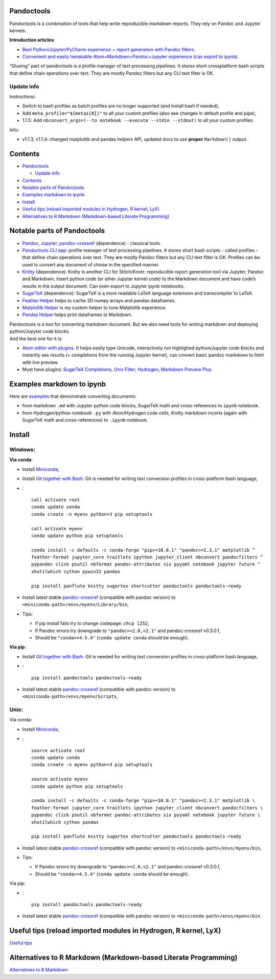 Pandoctools
===========

Pandoctools is a combination of tools that help write reproducible
markdown reports. They rely on Pandoc and Jupyter kernels.

**Introduction articles**:

-  `Best Python/Jupyter/PyCharm experience + report generation with
   Pandoc
   filters <https://github.com/kiwi0fruit/pandoctools/blob/master/best_python_jupyter_pycharm_experience.md>`__.
-  `Convenient and easily tweakable Atom+Markdown+Pandoc+Jupyter
   experience (can export to
   ipynb) <https://github.com/kiwi0fruit/pandoctools/blob/master/atom_jupyter_pandoc_markdown.md>`__.

“Glueing” part of pandoctools is a profile manager of text processing
pipelines. It stores short crossplatform bash scripts that define chain
operations over text. They are mostly Pandoc filters but any CLI text
filter is OK.

Update info
-----------

Instructions:

-  Switch to bash profiles as batch profiles are no longer supported
   (and install bash if needed),
-  Add ``meta_profile="${metas[0]}"`` to all your custom profiles (also
   see changes in default profile and pipe),
-  1.1.5: Add
   ``nbconvert_args=(--to notebook --execute --stdin --stdout)`` to all
   your custom profiles.

Info:

-  v1.1.3, v1.1.4: changed matplotlib and pandas helpers API, updated
   docs to use **proper** ``Markdown()`` output.

Contents
========

-  `Pandoctools <#pandoctools>`__

   -  `Update info <#update-info>`__

-  `Contents <#contents>`__
-  `Notable parts of Pandoctools <#notable-parts-of-pandoctools>`__
-  `Examples markdown to ipynb <#examples-markdown-to-ipynb>`__
-  `Install <#install>`__
-  `Useful tips (reload imported modules in Hydrogen, R kernel,
   LyX) <#useful-tips-reload-imported-modules-in-hydrogen-r-kernel-lyx>`__
-  `Alternatives to R Markdown (Markdown-based Literate
   Programming) <#alternatives-to-r-markdown-markdown-based-literate-programming>`__

Notable parts of Pandoctools
============================

-  `Pandoc <https://pandoc.org/>`__, `Jupyter <http://jupyter.org/>`__,
   `pandoc-crossref <https://github.com/lierdakil/pandoc-crossref>`__
   (dependence) - classical tools.
-  `Pandoctools CLI
   app <https://github.com/kiwi0fruit/pandoctools/tree/master/pandoctools/cli>`__:
   profile manager of text processing pipelines. It stores short bash
   scripts - called profiles - that define chain operations over text.
   They are mostly Pandoc filters but any CLI text filter is OK.
   Profiles can be used to convert any document of choise in the
   specified manner.
-  `Knitty <https://github.com/kiwi0fruit/knitty>`__ (dependence):
   Knitty is another CLI for Stitch/Knotr: reproducible report
   generation tool via Jupyter, Pandoc and Markdown. Insert python code
   (or other Jupyter kernel code) to the Markdown document and have
   code’s results in the output document. Can even export to Jupyter
   ipynb notebooks.
-  `SugarTeX <https://github.com/kiwi0fruit/sugartex>`__ (dependence):
   SugarTeX is a more readable LaTeX language extension and
   transcompiler to LaTeX.
-  `Feather
   Helper <https://github.com/kiwi0fruit/pandoctools/blob/master/pandoctools/feather>`__
   helps to cache 2D numpy arrays and pandas dataframes.
-  `Matplotlib
   Helper <https://github.com/kiwi0fruit/pandoctools/blob/master/pandoctools/matplotlib>`__
   is my custom helper to tune Matplotlib experience.
-  `Pandas
   Helper <https://github.com/kiwi0fruit/pandoctools/blob/master/pandoctools/pandas>`__
   helps print dataframes to Markdown.

| Pandoctools is a tool for converting markdown document. But we also
  need tools for writing markdown and deploying python/Jupyter code
  blocks.
| And the best one for it is:

-  `Atom editor with
   plugins <https://github.com/kiwi0fruit/pandoctools/blob/master/atom.md>`__.
   It helps easily type Unicode, interactively run highlighed
   python/Jupyter code blocks and instantly see results (+ completions
   from the running Jupyter kernel), can convert basic pandoc markdown
   to html with live preview.
-  Must have plugins: `SugarTeX
   Completions <https://github.com/kiwi0fruit/pandoctools/blob/master/atom.md#sugartex-completions>`__,
   `Unix
   Filter <https://github.com/kiwi0fruit/pandoctools/blob/master/atom.md#unix-filter>`__,
   `Hydrogen <https://github.com/kiwi0fruit/pandoctools/blob/master/atom.md#hydrogen>`__,
   `Markdown Preview
   Plus <https://github.com/kiwi0fruit/pandoctools/blob/master/atom.md#markdown-preview-plus>`__

Examples markdown to ipynb
==========================

Here are
`examples <https://github.com/kiwi0fruit/pandoctools/blob/master/examples>`__
that demonstrate converting documents:

-  from markdown ``.md`` with Jupyter python code blocks, SugarTeX math
   and cross-references to ``ipynb`` notebook.
-  from Hydrogen/python notebook ``.py`` with Atom/Hydrogen code cells,
   Knitty markdown incerts (again with SugarTeX math and
   cross-references) to ``.ipynb`` notebook.

Install
=======

Windows:
--------

**Via conda**:

-  Install `Miniconda <https://conda.io/miniconda.html>`__,
-  Install `Git together with Bash <https://git-scm.com/downloads>`__.
   Git is needed for writing text conversion profiles in cross-platform
   bash language,
-  :

   ::

      call activate root
      conda update conda
      conda create -n myenv python=3 pip setuptools

      call activate myenv
      conda update python pip setuptools

      conda install -c defaults -c conda-forge "pip>=10.0.1" "pandoc>=2.3.1" matplotlib ^
      feather-format jupyter_core traitlets ipython jupyter_client nbconvert pandocfilters ^
      pypandoc click psutil nbformat pandoc-attributes six pyyaml notebook jupyter future ^
      shutilwhich cython pywin32 pandas

      pip install panflute knitty sugartex shortcutter pandoctools pandoctools-ready

-  Install latest stable
   `pandoc-crossref <https://github.com/lierdakil/pandoc-crossref/releases>`__
   (compatible with pandoc version) to
   ``<miniconda-path>/envs/myenv/Library/bin``,
-  Tips:

   -  if pip install fails try to change codepage: ``chcp 1252``,
   -  If Pandoc errors try downgrade to ``"pandoc>=2.0,<2.1"`` and
      pandoc-crossref v0.3.0.1,
   -  Should be ``"conda>=4.5.4"`` (``conda update conda`` should be
      enough).

**Via pip**:

-  Install `Git together with Bash <https://git-scm.com/downloads>`__.
   Git is needed for writing text conversion profiles in cross-platform
   bash language,
-  :

   ::

      pip install pandoctools pandoctools-ready

-  Install latest stable
   `pandoc-crossref <https://github.com/lierdakil/pandoc-crossref/releases>`__
   (compatible with pandoc version) to
   ``<miniconda-path>/envs/myenv/Scripts``,

Unix:
-----

Via conda:

-  Install `Miniconda <https://conda.io/miniconda.html>`__,
-  :

   ::

      source activate root
      conda update conda
      conda create -n myenv python=3 pip setuptools

      source activate myenv
      conda update python pip setuptools

      conda install -c defaults -c conda-forge "pip>=10.0.1" "pandoc>=2.3.1" matplotlib \
      feather-format jupyter_core traitlets ipython jupyter_client nbconvert pandocfilters \
      pypandoc click psutil nbformat pandoc-attributes six pyyaml notebook jupyter future \
      shutilwhich cython pandas

      pip install panflute knitty sugartex shortcutter pandoctools pandoctools-ready

-  Install latest stable
   `pandoc-crossref <https://github.com/lierdakil/pandoc-crossref/releases>`__
   (compatible with pandoc version) to
   ``<miniconda-path>/envs/myenv/bin``,
-  Tips:

   -  If Pandoc errors try downgrade to ``"pandoc>=2.0,<2.1"`` and
      pandoc-crossref v0.3.0.1,
   -  Should be ``"conda>=4.5.4"`` (``conda update conda`` should be
      enough).

Via pip:

-  :

   ::

      pip install pandoctools pandoctools-ready

-  Install latest stable
   `pandoc-crossref <https://github.com/lierdakil/pandoc-crossref/releases>`__
   (compatible with pandoc version) to
   ``<miniconda-path>/envs/myenv/bin``.

Useful tips (reload imported modules in Hydrogen, R kernel, LyX)
================================================================

`Useful
tips <https://github.com/kiwi0fruit/pandoctools/blob/master/tips.md>`__

Alternatives to R Markdown (Markdown-based Literate Programming)
================================================================

`Alternatives to R
Markdown <https://github.com/kiwi0fruit/pandoctools/blob/master/alternatives_to_r_markdown.md>`__
